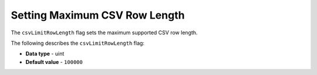 .. _csv_limit_row_length:

*************************
Setting Maximum CSV Row Length
*************************
The ``csvLimitRowLength`` flag sets the maximum supported CSV row length.

The following describes the ``csvLimitRowLength`` flag:

* **Data type** - uint
* **Default value** - ``100000``